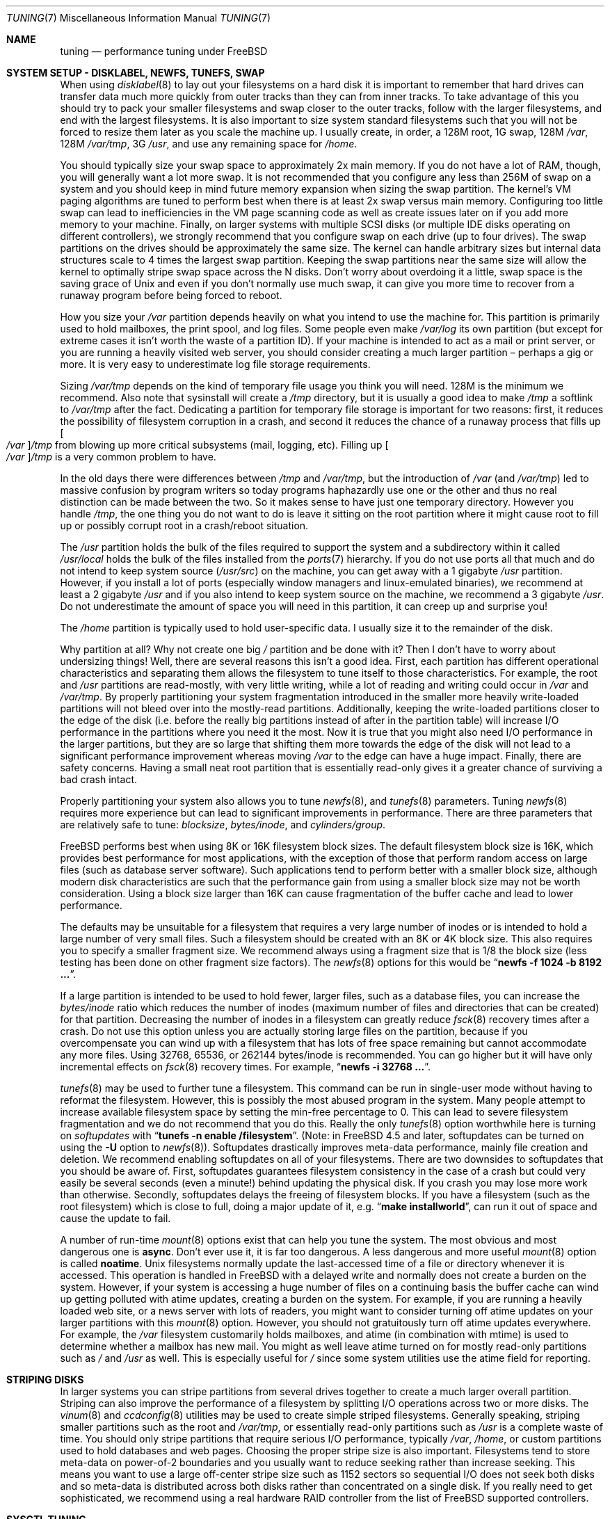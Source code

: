 .\" Copyright (c) 2001, Matthew Dillon.  Terms and conditions are those of
.\" the BSD Copyright as specified in the file "/usr/src/COPYRIGHT" in
.\" the source tree.
.\"
.\" $FreeBSD: src/share/man/man7/tuning.7,v 1.1.2.26 2002/01/11 23:59:24 bmah Exp $
.\"
.Dd May 25, 2001
.Dt TUNING 7
.Os
.Sh NAME
.Nm tuning
.Nd performance tuning under FreeBSD
.Sh SYSTEM SETUP - DISKLABEL, NEWFS, TUNEFS, SWAP
When using
.Xr disklabel 8
to lay out your filesystems on a hard disk it is important to remember
that hard drives can transfer data much more quickly from outer tracks
than they can from inner tracks.
To take advantage of this you should
try to pack your smaller filesystems and swap closer to the outer tracks,
follow with the larger filesystems, and end with the largest filesystems.
It is also important to size system standard filesystems such that you
will not be forced to resize them later as you scale the machine up.
I usually create, in order, a 128M root, 1G swap, 128M
.Pa /var ,
128M
.Pa /var/tmp ,
3G
.Pa /usr ,
and use any remaining space for
.Pa /home .
.Pp
You should typically size your swap space to approximately 2x main memory.
If you do not have a lot of RAM, though, you will generally want a lot
more swap.
It is not recommended that you configure any less than
256M of swap on a system and you should keep in mind future memory
expansion when sizing the swap partition.
The kernel's VM paging algorithms are tuned to perform best when there is
at least 2x swap versus main memory.
Configuring too little swap can lead
to inefficiencies in the VM page scanning code as well as create issues
later on if you add more memory to your machine.
Finally, on larger systems
with multiple SCSI disks (or multiple IDE disks operating on different
controllers), we strongly recommend that you configure swap on each drive
(up to four drives).
The swap partitions on the drives should be approximately the same size.
The kernel can handle arbitrary sizes but
internal data structures scale to 4 times the largest swap partition.
Keeping
the swap partitions near the same size will allow the kernel to optimally
stripe swap space across the N disks.
Don't worry about overdoing it a
little, swap space is the saving grace of
.Ux
and even if you don't normally use much swap, it can give you more time to
recover from a runaway program before being forced to reboot.
.Pp
How you size your
.Pa /var
partition depends heavily on what you intend to use the machine for.
This
partition is primarily used to hold mailboxes, the print spool, and log
files.
Some people even make
.Pa /var/log
its own partition (but except for extreme cases it isn't worth the waste
of a partition ID).
If your machine is intended to act as a mail
or print server,
or you are running a heavily visited web server, you should consider
creating a much larger partition \(en perhaps a gig or more.
It is very easy
to underestimate log file storage requirements.
.Pp
Sizing
.Pa /var/tmp
depends on the kind of temporary file usage you think you will need.
128M is
the minimum we recommend.
Also note that sysinstall will create a
.Pa /tmp
directory, but it is usually a good idea to make
.Pa /tmp
a softlink to
.Pa /var/tmp
after the fact.
Dedicating a partition for temporary file storage is important for
two reasons: first, it reduces the possibility of filesystem corruption
in a crash, and second it reduces the chance of a runaway process that
fills up
.Oo Pa /var Oc Ns Pa /tmp
from blowing up more critical subsystems (mail,
logging, etc).
Filling up
.Oo Pa /var Oc Ns Pa /tmp
is a very common problem to have.
.Pp
In the old days there were differences between
.Pa /tmp
and
.Pa /var/tmp ,
but the introduction of
.Pa /var
(and
.Pa /var/tmp )
led to massive confusion
by program writers so today programs haphazardly use one or the
other and thus no real distinction can be made between the two.
So it makes sense to have just one temporary directory.
However you handle
.Pa /tmp ,
the one thing you do not want to do is leave it sitting
on the root partition where it might cause root to fill up or possibly
corrupt root in a crash/reboot situation.
.Pp
The
.Pa /usr
partition holds the bulk of the files required to support the system and
a subdirectory within it called
.Pa /usr/local
holds the bulk of the files installed from the
.Xr ports 7
hierarchy.
If you do not use ports all that much and do not intend to keep
system source
.Pq Pa /usr/src
on the machine, you can get away with
a 1 gigabyte
.Pa /usr
partition.
However, if you install a lot of ports
(especially window managers and linux-emulated binaries), we recommend
at least a 2 gigabyte
.Pa /usr
and if you also intend to keep system source
on the machine, we recommend a 3 gigabyte
.Pa /usr .
Do not underestimate the
amount of space you will need in this partition, it can creep up and
surprise you!
.Pp
The
.Pa /home
partition is typically used to hold user-specific data.
I usually size it to the remainder of the disk.
.Pp
Why partition at all?
Why not create one big
.Pa /
partition and be done with it?
Then I don't have to worry about undersizing things!
Well, there are several reasons this isn't a good idea.
First,
each partition has different operational characteristics and separating them
allows the filesystem to tune itself to those characteristics.
For example,
the root and
.Pa /usr
partitions are read-mostly, with very little writing, while
a lot of reading and writing could occur in
.Pa /var
and
.Pa /var/tmp .
By properly
partitioning your system fragmentation introduced in the smaller more
heavily write-loaded partitions will not bleed over into the mostly-read
partitions.
Additionally, keeping the write-loaded partitions closer to
the edge of the disk (i.e. before the really big partitions instead of after
in the partition table) will increase I/O performance in the partitions
where you need it the most.
Now it is true that you might also need I/O
performance in the larger partitions, but they are so large that shifting
them more towards the edge of the disk will not lead to a significant
performance improvement whereas moving
.Pa /var
to the edge can have a huge impact.
Finally, there are safety concerns.
Having a small neat root partition that
is essentially read-only gives it a greater chance of surviving a bad crash
intact.
.Pp
Properly partitioning your system also allows you to tune
.Xr newfs 8 ,
and
.Xr tunefs 8
parameters.
Tuning
.Xr newfs 8
requires more experience but can lead to significant improvements in
performance.
There are three parameters that are relatively safe to tune:
.Em blocksize , bytes/inode ,
and
.Em cylinders/group .
.Pp
.Fx
performs best when using 8K or 16K filesystem block sizes.
The default filesystem block size is 16K,
which provides best performance for most applications,
with the exception of those that perform random access on large files
(such as database server software).
Such applications tend to perform better with a smaller block size,
although modern disk characteristics are such that the performance
gain from using a smaller block size may not be worth consideration.
Using a block size larger than 16K
can cause fragmentation of the buffer cache and
lead to lower performance.
.Pp
The defaults may be unsuitable
for a filesystem that requires a very large number of inodes
or is intended to hold a large number of very small files.
Such a filesystem should be created with an 8K or 4K block size.
This also requires you to specify a smaller
fragment size.
We recommend always using a fragment size that is 1/8
the block size (less testing has been done on other fragment size factors).
The
.Xr newfs 8
options for this would be
.Dq Li "newfs -f 1024 -b 8192 ..." .
.Pp
If a large partition is intended to be used to hold fewer, larger files, such
as a database files, you can increase the
.Em bytes/inode
ratio which reduces the number of inodes (maximum number of files and
directories that can be created) for that partition.
Decreasing the number
of inodes in a filesystem can greatly reduce
.Xr fsck 8
recovery times after a crash.
Do not use this option
unless you are actually storing large files on the partition, because if you
overcompensate you can wind up with a filesystem that has lots of free
space remaining but cannot accommodate any more files.
Using 32768, 65536, or 262144 bytes/inode is recommended.
You can go higher but
it will have only incremental effects on
.Xr fsck 8
recovery times.
For example,
.Dq Li "newfs -i 32768 ..." .
.Pp
.Xr tunefs 8
may be used to further tune a filesystem.
This command can be run in
single-user mode without having to reformat the filesystem.
However, this is possibly the most abused program in the system.
Many people attempt to
increase available filesystem space by setting the min-free percentage to 0.
This can lead to severe filesystem fragmentation and we do not recommend
that you do this.
Really the only
.Xr tunefs 8
option worthwhile here is turning on
.Em softupdates
with
.Dq Li "tunefs -n enable /filesystem" .
(Note: in
.Fx
4.5
and later, softupdates can be turned on using the
.Fl U
option to
.Xr newfs 8 ) .
Softupdates drastically improves meta-data performance, mainly file
creation and deletion.
We recommend enabling softupdates on all of your
filesystems.
There are two downsides to softupdates that you should be
aware of.
First, softupdates guarantees filesystem consistency in the
case of a crash but could very easily be several seconds (even a minute!)
behind updating the physical disk.
If you crash you may lose more work
than otherwise.
Secondly, softupdates delays the freeing of filesystem
blocks.
If you have a filesystem (such as the root filesystem) which is
close to full, doing a major update of it, e.g.\&
.Dq Li "make installworld" ,
can run it out of space and cause the update to fail.
.Pp
A number of run-time
.Xr mount 8
options exist that can help you tune the system.
The most obvious and most dangerous one is
.Cm async .
Don't ever use it, it is far too dangerous.
A less dangerous and more
useful
.Xr mount 8
option is called
.Cm noatime .
.Ux
filesystems normally update the last-accessed time of a file or
directory whenever it is accessed.
This operation is handled in
.Fx
with a delayed write and normally does not create a burden on the system.
However, if your system is accessing a huge number of files on a continuing
basis the buffer cache can wind up getting polluted with atime updates,
creating a burden on the system.
For example, if you are running a heavily
loaded web site, or a news server with lots of readers, you might want to
consider turning off atime updates on your larger partitions with this
.Xr mount 8
option.
However, you should not gratuitously turn off atime
updates everywhere.
For example, the
.Pa /var
filesystem customarily
holds mailboxes, and atime (in combination with mtime) is used to
determine whether a mailbox has new mail.
You might as well leave
atime turned on for mostly read-only partitions such as
.Pa /
and
.Pa /usr
as well.
This is especially useful for
.Pa /
since some system utilities
use the atime field for reporting.
.Sh STRIPING DISKS
In larger systems you can stripe partitions from several drives together
to create a much larger overall partition.
Striping can also improve
the performance of a filesystem by splitting I/O operations across two
or more disks.
The
.Xr vinum 8
and
.Xr ccdconfig 8
utilities may be used to create simple striped filesystems.
Generally
speaking, striping smaller partitions such as the root and
.Pa /var/tmp ,
or essentially read-only partitions such as
.Pa /usr
is a complete waste of time.
You should only stripe partitions that require serious I/O performance,
typically
.Pa /var , /home ,
or custom partitions used to hold databases and web pages.
Choosing the proper stripe size is also
important.
Filesystems tend to store meta-data on power-of-2 boundaries
and you usually want to reduce seeking rather than increase seeking.
This
means you want to use a large off-center stripe size such as 1152 sectors
so sequential I/O does not seek both disks and so meta-data is distributed
across both disks rather than concentrated on a single disk.
If
you really need to get sophisticated, we recommend using a real hardware
RAID controller from the list of
.Fx
supported controllers.
.Sh SYSCTL TUNING
.Xr sysctl 8
variables permit system behavior to be monitored and controlled at
run-time.
Some sysctls simply report on the behavior of the system; others allow
the system behavior to be modified;
some may be set at boot time using
.Xr rc.conf 5 ,
but most will be set via
.Xr sysctl.conf 5 .
There are several hundred sysctls in the system, including many that appear
to be candidates for tuning but actually aren't.
In this document we will only cover the ones that have the greatest effect
on the system.
.Pp
The
.Va kern.ipc.shm_use_phys
sysctl defaults to 0 (off) and may be set to 0 (off) or 1 (on).
Setting
this parameter to 1 will cause all System V shared memory segments to be
mapped to unpageable physical RAM.
This feature only has an effect if you
are either (A) mapping small amounts of shared memory across many (hundreds)
of processes, or (B) mapping large amounts of shared memory across any
number of processes.
This feature allows the kernel to remove a great deal
of internal memory management page-tracking overhead at the cost of wiring
the shared memory into core, making it unswappable.
.Pp
The
.Va vfs.vmiodirenable
sysctl defaults to 1 (on).
This parameter controls how directories are cached
by the system.
Most directories are small and use but a single fragment
(typically 1K) in the filesystem and even less (typically 512 bytes) in
the buffer cache.
However, when operating in the default mode the buffer
cache will only cache a fixed number of directories even if you have a huge
amount of memory.
Turning on this sysctl allows the buffer cache to use
the VM Page Cache to cache the directories.
The advantage is that all of
memory is now available for caching directories.
The disadvantage is that
the minimum in-core memory used to cache a directory is the physical page
size (typically 4K) rather than 512 bytes.
We recommend turning this option off in memory-constrained environments;
however, when on, it will substantially improve the performance of services
that manipulate a large number of files.
Such services can include web caches, large mail systems, and news systems.
Turning on this option will generally not reduce performance even with the
wasted memory but you should experiment to find out.
.Pp
There are various buffer-cache and VM page cache related sysctls.
We do not recommend modifying these values.
As of
.Fx 4.3 ,
the VM system does an extremely good job tuning itself.
.Pp
The
.Va net.inet.tcp.sendspace
and
.Va net.inet.tcp.recvspace
sysctls are of particular interest if you are running network intensive
applications.
This controls the amount of send and receive buffer space
allowed for any given TCP connection.
The default sending buffer is 32K; the default receiving buffer
is 64K.
You can often
improve bandwidth utilization by increasing the default at the cost of
eating up more kernel memory for each connection.
We do not recommend
increasing the defaults if you are serving hundreds or thousands of
simultaneous connections because it is possible to quickly run the system
out of memory due to stalled connections building up.
But if you need
high bandwidth over a fewer number of connections, especially if you have
gigabit ethernet, increasing these defaults can make a huge difference.
You can adjust the buffer size for incoming and outgoing data separately.
For example, if your machine is primarily doing web serving you may want
to decrease the recvspace in order to be able to increase the
sendspace without eating too much kernel memory.
Note that the routing table (see
.Xr route 8 )
can be used to introduce route-specific send and receive buffer size
defaults.
.Pp
As an additional management tool you can use pipes in your
firewall rules (see
.Xr ipfw 8 )
to limit the bandwidth going to or from particular IP blocks or ports.
For example, if you have a T1 you might want to limit your web traffic
to 70% of the T1's bandwidth in order to leave the remainder available
for mail and interactive use.
Normally a heavily loaded web server
will not introduce significant latencies into other services even if
the network link is maxed out, but enforcing a limit can smooth things
out and lead to longer term stability.
Many people also enforce artificial
bandwidth limitations in order to ensure that they are not charged for
using too much bandwidth.
.Pp
Setting the send or receive TCP buffer to values larger then 65535 will result
in a marginal performance improvement unless both hosts support the window
scaling extension of the TCP protocol, which is controlled by the
.Va net.inet.tcp.rfc1323
sysctl.
These extensions should be enabled and the TCP buffer size should be set
to a value larger than 65536 in order to obtain good performance out of
certain types of network links; specifically, gigabit WAN links and
high-latency satellite links.
RFC1323 support is enabled by default.
.Pp
We recommend that you turn on (set to 1) and leave on the
.Va net.inet.tcp.always_keepalive
control.
The default is usually off.
This introduces a small amount of
additional network bandwidth but guarantees that dead TCP connections
will eventually be recognized and cleared.
Dead TCP connections are a
particular problem on systems accessed by users operating over dialups,
because users often disconnect their modems without properly closing active
connections.
.Pp
The
.Va kern.ipc.somaxconn
sysctl limits the size of the listen queue for accepting new TCP connections.
The default value of 128 is typically too low for robust handling of new
connections in a heavily loaded web server environment.
For such environments,
we recommend increasing this value to 1024 or higher.
The service daemon
may itself limit the listen queue size (e.g.\&
.Xr sendmail 8 ,
apache) but will
often have a directive in its configuration file to adjust the queue size up.
Larger listen queues also do a better job of fending off denial of service
attacks.
.Pp
The
.Va kern.maxfiles
sysctl determines how many open files the system supports.
The default is
typically a few thousand but you may need to bump this up to ten or twenty
thousand if you are running databases or large descriptor-heavy daemons.
The read-only
.Va kern.openfiles
sysctl may be interrogated to determine the current number of open files
on the system.
.Pp
The
.Va vm.swap_idle_enabled
sysctl is useful in large multi-user systems where you have lots of users
entering and leaving the system and lots of idle processes.
Such systems
tend to generate a great deal of continuous pressure on free memory reserves.
Turning this feature on and adjusting the swapout hysteresis (in idle
seconds) via
.Va vm.swap_idle_threshold1
and
.Va vm.swap_idle_threshold2
allows you to depress the priority of pages associated with idle processes
more quickly then the normal pageout algorithm.
This gives a helping hand
to the pageout daemon.
Do not turn this option on unless you need it,
because the tradeoff you are making is to essentially pre-page memory sooner
rather then later, eating more swap and disk bandwidth.
In a small system
this option will have a detrimental effect but in a large system that is
already doing moderate paging this option allows the VM system to stage
whole processes into and out of memory more easily.
.Sh LOADER TUNABLES
Some aspects of the system behavior may not be tunable at runtime because
memory allocations they perform must occur early in the boot process.
To change loader tunables, you must set their values in
.Xr loader.conf 5
and reboot the system.
.Pp
.Va kern.maxusers
controls the scaling of a number of static system tables, including defaults
for the maximum number of open files, sizing of network memory resouces, etc.
As of
.Fx 4.5 ,
.Va kern.maxusers
is automatically sized at boot based on the amount of memory available in
the system, and may be determined at run-time by inspecting the value of the
read-only
.Va kern.maxusers
sysctl.
Some sites will require larger or smaller values of
.Va kern.maxusers
and may set it as a loader tunable; values of 64, 128, and 256 are not
uncommon.  We do not recommend going above 256 unless you need a huge number
of file descriptors; many of the tunable values set to their defaults by
.Va kern.maxusers
may be individually overridden at boot-time or run-time as described
elsewhere in this document.
Systems older than
.Fx 4.4
must set this value via the kernel
.Xr config 8
option
.Va maxusers
instead.
.Pp
.Va kern.ipc.nmbclusters
may be adjusted to increase the number of network mbufs the system is
willing to allocate.
Each cluster represents approximately 2K of memory,
so a value of 1024 represents 2M of kernel memory reserved for network
buffers.
You can do a simple calculation to figure out how many you need.
If you have a web server which maxes out at 1000 simultaneous connections,
and each connection eats a 16K receive and 16K send buffer, you need
approximate 32MB worth of network buffers to deal with it.
A good rule of
thumb is to multiply by 2, so 32MBx2 = 64MB/2K = 32768.
So for this case
you would want to set
.Va kern.ipc.nmbclusters
to 32768.
We recommend values between
1024 and 4096 for machines with moderates amount of memory, and between 4096
and 32768 for machines with greater amounts of memory.
Under no circumstances
should you specify an arbitrarily high value for this parameter, it could
lead to a boot-time crash.
The
.Fl m
option to
.Xr netstat 1
may be used to observe network cluster use.
Older versions of
.Fx
do not have this tunable and require that the
kernel
.Xr config 8
option
.Dv NMBCLUSTERS
be set instead.
.Pp
More and more programs are using the
.Xr sendfile 2
system call to transmit files over the network.
The
.Va kern.ipc.nsfbufs
sysctl controls the number of filesystem buffers
.Xr sendfile 2
is allowed to use to perform its work.
This parameter nominally scales
with
.Va kern.maxusers
so you should not need to modify this parameter except under extreme
circumstances.
.Sh KERNEL CONFIG TUNING
There are a number of kernel options that you may have to fiddle with in
a large scale system.
In order to change these options you need to be
able to compile a new kernel from source.
The
.Xr config 8
manual page and the handbook are good starting points for learning how to
do this.
Generally the first thing you do when creating your own custom
kernel is to strip out all the drivers and services you don't use.
Removing things like
.Dv INET6
and drivers you don't have will reduce the size of your kernel, sometimes
by a megabyte or more, leaving more memory available for applications.
.Pp
.Dv SCSI_DELAY
and
.Dv IDE_DELAY
may be used to reduce system boot times.
The defaults are fairly high and
can be responsible for 15+ seconds of delay in the boot process.
Reducing
.Dv SCSI_DELAY
to 5 seconds usually works (especially with modern drives).
Reducing
.Dv IDE_DELAY
also works but you have to be a little more careful.
.Pp
There are a number of
.Dv *_CPU
options that can be commented out.
If you only want the kernel to run
on a Pentium class CPU, you can easily remove
.Dv I386_CPU
and
.Dv I486_CPU ,
but only remove
.Dv I586_CPU
if you are sure your CPU is being recognized as a Pentium II or better.
Some clones may be recognized as a Pentium or even a 486 and not be able
to boot without those options.
If it works, great!
The operating system
will be able to better-use higher-end CPU features for MMU, task switching,
timebase, and even device operations.
Additionally, higher-end CPUs support
4MB MMU pages which the kernel uses to map the kernel itself into memory,
which increases its efficiency under heavy syscall loads.
.Sh IDE WRITE CACHING
.Fx 4.3
flirted with turning off IDE write caching.
This reduced write bandwidth
to IDE disks but was considered necessary due to serious data consistency
issues introduced by hard drive vendors.
Basically the problem is that
IDE drives lie about when a write completes.
With IDE write caching turned
on, IDE hard drives will not only write data to disk out of order, they
will sometimes delay some of the blocks indefinitely when under heavy disk
loads.
A crash or power failure can result in serious filesystem
corruption.
So our default was changed to be safe.
Unfortunately, the
result was such a huge loss in performance that we caved in and changed the
default back to on after the release.
You should check the default on
your system by observing the
.Va hw.ata.wc
sysctl variable.
If IDE write caching is turned off, you can turn it back
on by setting the
.Va hw.ata.wc
loader tunable to 1.
More information on tuning the ATA driver system may be found in
.Xr ata 4.
.Pp
There is a new experimental feature for IDE hard drives called
.Va hw.ata.tags
(you also set this in the boot loader) which allows write caching to be safely
turned on.
This brings SCSI tagging features to IDE drives.
As of this
writing only IBM DPTA and DTLA drives support the feature.
Warning!
These
drives apparently have quality control problems and I do not recommend
purchasing them at this time.
If you need performance, go with SCSI.
.Sh CPU, MEMORY, DISK, NETWORK
The type of tuning you do depends heavily on where your system begins to
bottleneck as load increases.
If your system runs out of CPU (idle times
are perpetually 0%) then you need to consider upgrading the CPU or moving to
an SMP motherboard (multiple CPU's), or perhaps you need to revisit the
programs that are causing the load and try to optimize them.
If your system
is paging to swap a lot you need to consider adding more memory.
If your
system is saturating the disk you typically see high CPU idle times and
total disk saturation.
.Xr systat 1
can be used to monitor this.
There are many solutions to saturated disks:
increasing memory for caching, mirroring disks, distributing operations across
several machines, and so forth.
If disk performance is an issue and you
are using IDE drives, switching to SCSI can help a great deal.
While modern
IDE drives compare with SCSI in raw sequential bandwidth, the moment you
start seeking around the disk SCSI drives usually win.
.Pp
Finally, you might run out of network suds.
The first line of defense for
improving network performance is to make sure you are using switches instead
of hubs, especially these days where switches are almost as cheap.
Hubs
have severe problems under heavy loads due to collision backoff and one bad
host can severely degrade the entire LAN.
Second, optimize the network path
as much as possible.
For example, in
.Xr firewall 7
we describe a firewall protecting internal hosts with a topology where
the externally visible hosts are not routed through it.
Use 100BaseT rather
than 10BaseT, or use 1000BaseT rather then 100BaseT, depending on your needs.
Most bottlenecks occur at the WAN link (e.g.\&
modem, T1, DSL, whatever).
If expanding the link is not an option it may be possible to use
.Xr dummynet 4
feature to implement peak shaving or other forms of traffic shaping to
prevent the overloaded service (such as web services) from affecting other
services (such as email), or vice versa.
In home installations this could
be used to give interactive traffic (your browser,
.Xr ssh 1
logins) priority
over services you export from your box (web services, email).
.Sh SEE ALSO
.Xr netstat 1 ,
.Xr systat 1 ,
.Xr ata 4 ,
.Xr dummynet 4 ,
.Xr login.conf 5 ,
.Xr rc.conf 5 ,
.Xr sysctl.conf 5 ,
.Xr firewall 7 ,
.Xr hier 7 ,
.Xr ports 7 ,
.Xr boot 8 ,
.Xr ccdconfig 8 ,
.Xr config 8 ,
.Xr disklabel 8 ,
.Xr fsck 8 ,
.Xr ifconfig 8 ,
.Xr ipfw 8 ,
.Xr loader 8 ,
.Xr mount 8 ,
.Xr newfs 8 ,
.Xr route 8 ,
.Xr sysctl 8 ,
.Xr tunefs 8 ,
.Xr vinum 8
.Sh HISTORY
The
.Nm
manual page was originally written by
.An Matthew Dillon
and first appeared
in
.Fx 4.3 ,
May 2001.
